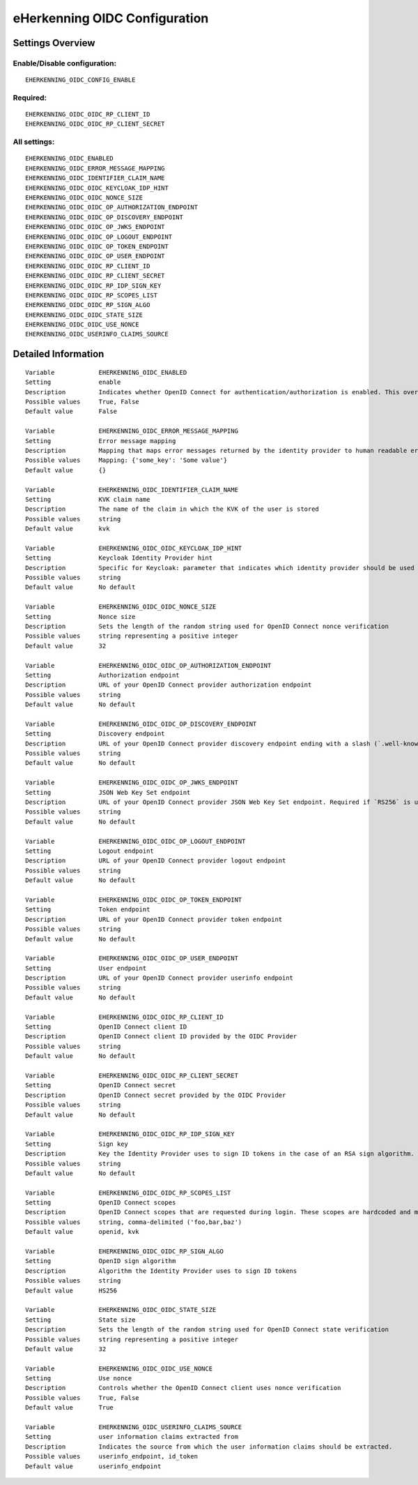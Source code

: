 .. _eherkenning_oidc:

==============================
eHerkenning OIDC Configuration
==============================

Settings Overview
=================

Enable/Disable configuration:
"""""""""""""""""""""""""""""

::

    EHERKENNING_OIDC_CONFIG_ENABLE

Required:
"""""""""

::

    EHERKENNING_OIDC_OIDC_RP_CLIENT_ID
    EHERKENNING_OIDC_OIDC_RP_CLIENT_SECRET

All settings:
"""""""""""""

::

    EHERKENNING_OIDC_ENABLED
    EHERKENNING_OIDC_ERROR_MESSAGE_MAPPING
    EHERKENNING_OIDC_IDENTIFIER_CLAIM_NAME
    EHERKENNING_OIDC_OIDC_KEYCLOAK_IDP_HINT
    EHERKENNING_OIDC_OIDC_NONCE_SIZE
    EHERKENNING_OIDC_OIDC_OP_AUTHORIZATION_ENDPOINT
    EHERKENNING_OIDC_OIDC_OP_DISCOVERY_ENDPOINT
    EHERKENNING_OIDC_OIDC_OP_JWKS_ENDPOINT
    EHERKENNING_OIDC_OIDC_OP_LOGOUT_ENDPOINT
    EHERKENNING_OIDC_OIDC_OP_TOKEN_ENDPOINT
    EHERKENNING_OIDC_OIDC_OP_USER_ENDPOINT
    EHERKENNING_OIDC_OIDC_RP_CLIENT_ID
    EHERKENNING_OIDC_OIDC_RP_CLIENT_SECRET
    EHERKENNING_OIDC_OIDC_RP_IDP_SIGN_KEY
    EHERKENNING_OIDC_OIDC_RP_SCOPES_LIST
    EHERKENNING_OIDC_OIDC_RP_SIGN_ALGO
    EHERKENNING_OIDC_OIDC_STATE_SIZE
    EHERKENNING_OIDC_OIDC_USE_NONCE
    EHERKENNING_OIDC_USERINFO_CLAIMS_SOURCE

Detailed Information
====================

::

    Variable            EHERKENNING_OIDC_ENABLED
    Setting             enable
    Description         Indicates whether OpenID Connect for authentication/authorization is enabled. This overrides overrides the usage of SAML for eHerkenning authentication.
    Possible values     True, False
    Default value       False
    
    Variable            EHERKENNING_OIDC_ERROR_MESSAGE_MAPPING
    Setting             Error message mapping
    Description         Mapping that maps error messages returned by the identity provider to human readable error messages that are shown to the user
    Possible values     Mapping: {'some_key': 'Some value'}
    Default value       {}
    
    Variable            EHERKENNING_OIDC_IDENTIFIER_CLAIM_NAME
    Setting             KVK claim name
    Description         The name of the claim in which the KVK of the user is stored
    Possible values     string
    Default value       kvk

    Variable            EHERKENNING_OIDC_OIDC_KEYCLOAK_IDP_HINT
    Setting             Keycloak Identity Provider hint
    Description         Specific for Keycloak: parameter that indicates which identity provider should be used (therefore skipping the Keycloak login screen).
    Possible values     string
    Default value       No default
    
    Variable            EHERKENNING_OIDC_OIDC_NONCE_SIZE
    Setting             Nonce size
    Description         Sets the length of the random string used for OpenID Connect nonce verification
    Possible values     string representing a positive integer
    Default value       32
    
    Variable            EHERKENNING_OIDC_OIDC_OP_AUTHORIZATION_ENDPOINT
    Setting             Authorization endpoint
    Description         URL of your OpenID Connect provider authorization endpoint
    Possible values     string
    Default value       No default
    
    Variable            EHERKENNING_OIDC_OIDC_OP_DISCOVERY_ENDPOINT
    Setting             Discovery endpoint
    Description         URL of your OpenID Connect provider discovery endpoint ending with a slash (`.well-known/...` will be added automatically). If this is provided, the remaining endpoints can be omitted, as they will be derived from this endpoint.
    Possible values     string
    Default value       No default
    
    Variable            EHERKENNING_OIDC_OIDC_OP_JWKS_ENDPOINT
    Setting             JSON Web Key Set endpoint
    Description         URL of your OpenID Connect provider JSON Web Key Set endpoint. Required if `RS256` is used as signing algorithm.
    Possible values     string
    Default value       No default
    
    Variable            EHERKENNING_OIDC_OIDC_OP_LOGOUT_ENDPOINT
    Setting             Logout endpoint
    Description         URL of your OpenID Connect provider logout endpoint
    Possible values     string
    Default value       No default
    
    Variable            EHERKENNING_OIDC_OIDC_OP_TOKEN_ENDPOINT
    Setting             Token endpoint
    Description         URL of your OpenID Connect provider token endpoint
    Possible values     string
    Default value       No default
    
    Variable            EHERKENNING_OIDC_OIDC_OP_USER_ENDPOINT
    Setting             User endpoint
    Description         URL of your OpenID Connect provider userinfo endpoint
    Possible values     string
    Default value       No default
    
    Variable            EHERKENNING_OIDC_OIDC_RP_CLIENT_ID
    Setting             OpenID Connect client ID
    Description         OpenID Connect client ID provided by the OIDC Provider
    Possible values     string
    Default value       No default
    
    Variable            EHERKENNING_OIDC_OIDC_RP_CLIENT_SECRET
    Setting             OpenID Connect secret
    Description         OpenID Connect secret provided by the OIDC Provider
    Possible values     string
    Default value       No default
    
    Variable            EHERKENNING_OIDC_OIDC_RP_IDP_SIGN_KEY
    Setting             Sign key
    Description         Key the Identity Provider uses to sign ID tokens in the case of an RSA sign algorithm. Should be the signing key in PEM or DER format.
    Possible values     string
    Default value       No default
    
    Variable            EHERKENNING_OIDC_OIDC_RP_SCOPES_LIST
    Setting             OpenID Connect scopes
    Description         OpenID Connect scopes that are requested during login. These scopes are hardcoded and must be supported by the identity provider
    Possible values     string, comma-delimited ('foo,bar,baz')
    Default value       openid, kvk
    
    Variable            EHERKENNING_OIDC_OIDC_RP_SIGN_ALGO
    Setting             OpenID sign algorithm
    Description         Algorithm the Identity Provider uses to sign ID tokens
    Possible values     string
    Default value       HS256
    
    Variable            EHERKENNING_OIDC_OIDC_STATE_SIZE
    Setting             State size
    Description         Sets the length of the random string used for OpenID Connect state verification
    Possible values     string representing a positive integer
    Default value       32
    
    Variable            EHERKENNING_OIDC_OIDC_USE_NONCE
    Setting             Use nonce
    Description         Controls whether the OpenID Connect client uses nonce verification
    Possible values     True, False
    Default value       True
    
    Variable            EHERKENNING_OIDC_USERINFO_CLAIMS_SOURCE
    Setting             user information claims extracted from
    Description         Indicates the source from which the user information claims should be extracted.
    Possible values     userinfo_endpoint, id_token
    Default value       userinfo_endpoint
